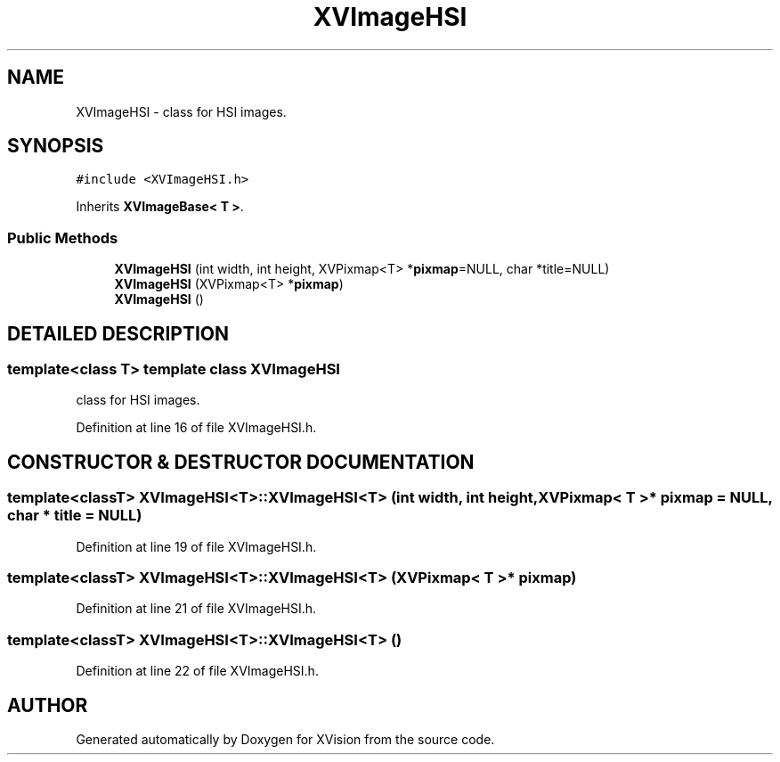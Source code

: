 .TH XVImageHSI 3 "26 Oct 2007" "XVision" \" -*- nroff -*-
.ad l
.nh
.SH NAME
XVImageHSI \- class for HSI images. 
.SH SYNOPSIS
.br
.PP
\fC#include <XVImageHSI.h>\fR
.PP
Inherits \fBXVImageBase< T >\fR.
.PP
.SS Public Methods

.in +1c
.ti -1c
.RI "\fBXVImageHSI\fR (int width, int height, XVPixmap<T> *\fBpixmap\fR=NULL, char *title=NULL)"
.br
.ti -1c
.RI "\fBXVImageHSI\fR (XVPixmap<T> *\fBpixmap\fR)"
.br
.ti -1c
.RI "\fBXVImageHSI\fR ()"
.br
.in -1c
.SH DETAILED DESCRIPTION
.PP 

.SS template<class T>  template class XVImageHSI
class for HSI images.
.PP
Definition at line 16 of file XVImageHSI.h.
.SH CONSTRUCTOR & DESTRUCTOR DOCUMENTATION
.PP 
.SS template<classT> XVImageHSI<T>::XVImageHSI<T> (int width, int height, XVPixmap< T >* pixmap = NULL, char * title = NULL)
.PP
Definition at line 19 of file XVImageHSI.h.
.SS template<classT> XVImageHSI<T>::XVImageHSI<T> (XVPixmap< T >* pixmap)
.PP
Definition at line 21 of file XVImageHSI.h.
.SS template<classT> XVImageHSI<T>::XVImageHSI<T> ()
.PP
Definition at line 22 of file XVImageHSI.h.

.SH AUTHOR
.PP 
Generated automatically by Doxygen for XVision from the source code.